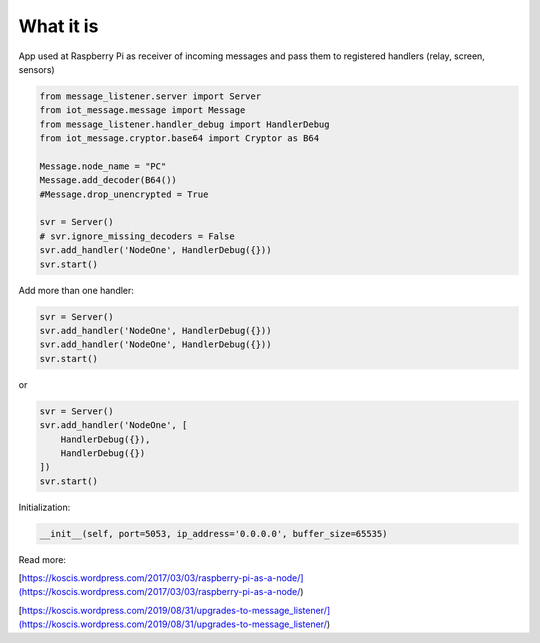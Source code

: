 What it is
===========
App used at Raspberry Pi as receiver of incoming messages and pass them to registered handlers 
(relay, screen, sensors) 

.. code-block::

    from message_listener.server import Server
    from iot_message.message import Message
    from message_listener.handler_debug import HandlerDebug
    from iot_message.cryptor.base64 import Cryptor as B64

    Message.node_name = "PC"
    Message.add_decoder(B64())
    #Message.drop_unencrypted = True

    svr = Server()
    # svr.ignore_missing_decoders = False
    svr.add_handler('NodeOne', HandlerDebug({}))
    svr.start()

Add more than one handler:

.. code-block::

    svr = Server()
    svr.add_handler('NodeOne', HandlerDebug({}))
    svr.add_handler('NodeOne', HandlerDebug({}))
    svr.start()

or

.. code-block::

    svr = Server()
    svr.add_handler('NodeOne', [
        HandlerDebug({}),
        HandlerDebug({})
    ])
    svr.start()


Initialization:

.. code-block::

    __init__(self, port=5053, ip_address='0.0.0.0', buffer_size=65535)
    
Read more: 

[https://koscis.wordpress.com/2017/03/03/raspberry-pi-as-a-node/](https://koscis.wordpress.com/2017/03/03/raspberry-pi-as-a-node/)

[https://koscis.wordpress.com/2019/08/31/upgrades-to-message_listener/](https://koscis.wordpress.com/2019/08/31/upgrades-to-message_listener/)



